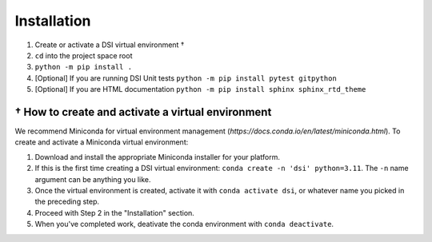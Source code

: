 Installation
===================

1. Create or activate a DSI virtual environment †
2. ``cd`` into the project space root
3. ``python -m pip install .``
4. [Optional] If you are running DSI Unit tests ``python -m pip install pytest gitpython``
5. [Optional] If you are HTML documentation ``python -m pip install sphinx sphinx_rtd_theme``

† How to create and activate a virtual environment
--------------------------------------------------
We recommend Miniconda for virtual environment management (`https://docs.conda.io/en/latest/miniconda.html`). To create and activate a Miniconda virtual environment:

1. Download and install the appropriate Miniconda installer for your platform.
2. If this is the first time creating a DSI virtual environment: ``conda create -n 'dsi' python=3.11``. The ``-n`` name argument can be anything you like.
3. Once the virtual environment is created, activate it with ``conda activate dsi``, or whatever name you picked in the preceding step.
4. Proceed with Step 2 in the "Installation" section.
5. When you've completed work, deativate the conda environment with ``conda deactivate``.
 
